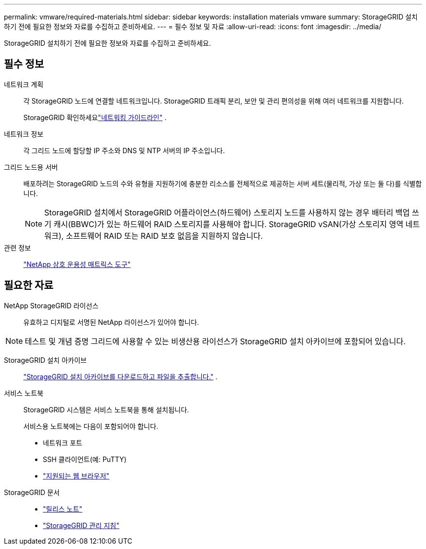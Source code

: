 ---
permalink: vmware/required-materials.html 
sidebar: sidebar 
keywords: installation materials vmware 
summary: StorageGRID 설치하기 전에 필요한 정보와 자료를 수집하고 준비하세요. 
---
= 필수 정보 및 자료
:allow-uri-read: 
:icons: font
:imagesdir: ../media/


[role="lead"]
StorageGRID 설치하기 전에 필요한 정보와 자료를 수집하고 준비하세요.



== 필수 정보

네트워크 계획:: 각 StorageGRID 노드에 연결할 네트워크입니다.  StorageGRID 트래픽 분리, 보안 및 관리 편의성을 위해 여러 네트워크를 지원합니다.
+
--
StorageGRID 확인하세요link:../network/index.html["네트워킹 가이드라인"] .

--
네트워크 정보:: 각 그리드 노드에 할당할 IP 주소와 DNS 및 NTP 서버의 IP 주소입니다.
그리드 노드용 서버:: 배포하려는 StorageGRID 노드의 수와 유형을 지원하기에 충분한 리소스를 전체적으로 제공하는 서버 세트(물리적, 가상 또는 둘 다)를 식별합니다.
+
--

NOTE: StorageGRID 설치에서 StorageGRID 어플라이언스(하드웨어) 스토리지 노드를 사용하지 않는 경우 배터리 백업 쓰기 캐시(BBWC)가 있는 하드웨어 RAID 스토리지를 사용해야 합니다.  StorageGRID vSAN(가상 스토리지 영역 네트워크), 소프트웨어 RAID 또는 RAID 보호 없음을 지원하지 않습니다.

--
관련 정보:: https://imt.netapp.com/matrix/#welcome["NetApp 상호 운용성 매트릭스 도구"^]




== 필요한 자료

NetApp StorageGRID 라이선스:: 유효하고 디지털로 서명된 NetApp 라이선스가 있어야 합니다.



NOTE: 테스트 및 개념 증명 그리드에 사용할 수 있는 비생산용 라이선스가 StorageGRID 설치 아카이브에 포함되어 있습니다.

StorageGRID 설치 아카이브:: link:downloading-and-extracting-storagegrid-installation-files.html["StorageGRID 설치 아카이브를 다운로드하고 파일을 추출합니다."] .
서비스 노트북:: StorageGRID 시스템은 서비스 노트북을 통해 설치됩니다.
+
--
서비스용 노트북에는 다음이 포함되어야 합니다.

* 네트워크 포트
* SSH 클라이언트(예: PuTTY)
* link:../admin/web-browser-requirements.html["지원되는 웹 브라우저"]


--
StorageGRID 문서::
+
--
* link:../release-notes/index.html["릴리스 노트"]
* link:../admin/index.html["StorageGRID 관리 지침"]


--


